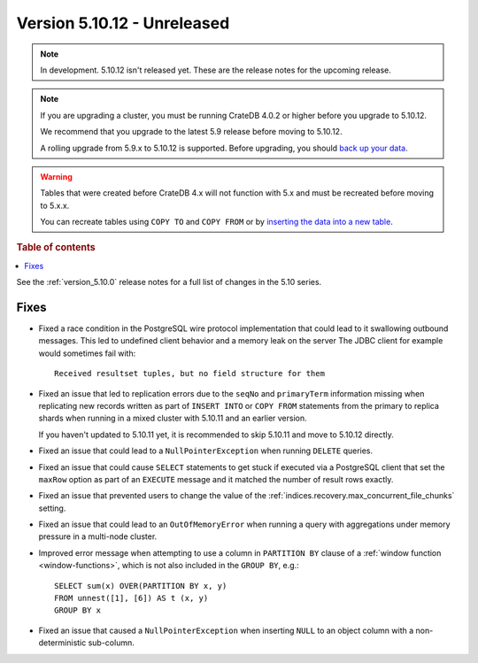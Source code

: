 .. _version_5.10.12:

============================
Version 5.10.12 - Unreleased
============================


.. comment 1. Remove the " - Unreleased" from the header above and adjust the ==
.. comment 2. Remove the NOTE below and replace with: "Released on 20XX-XX-XX."
.. comment    (without a NOTE entry, simply starting from col 1 of the line)
.. NOTE::

    In development. 5.10.12 isn't released yet. These are the release notes for
    the upcoming release.

.. NOTE::

    If you are upgrading a cluster, you must be running CrateDB 4.0.2 or higher
    before you upgrade to 5.10.12.

    We recommend that you upgrade to the latest 5.9 release before moving to
    5.10.12.

    A rolling upgrade from 5.9.x to 5.10.12 is supported.
    Before upgrading, you should `back up your data`_.

.. WARNING::

    Tables that were created before CrateDB 4.x will not function with 5.x
    and must be recreated before moving to 5.x.x.

    You can recreate tables using ``COPY TO`` and ``COPY FROM`` or by
    `inserting the data into a new table`_.

.. _back up your data: https://crate.io/docs/crate/reference/en/latest/admin/snapshots.html
.. _inserting the data into a new table: https://crate.io/docs/crate/reference/en/latest/admin/system-information.html#tables-need-to-be-recreated

.. rubric:: Table of contents

.. contents::
   :local:


See the :ref:`version_5.10.0` release notes for a full list of changes in the
5.10 series.

Fixes
=====

- Fixed a race condition in the PostgreSQL wire protocol implementation that
  could lead to it swallowing outbound messages. This led to undefined client
  behavior and a memory leak on the server The JDBC client for example would
  sometimes fail with::

    Received resultset tuples, but no field structure for them

- Fixed an issue that led to replication errors due to the ``seqNo`` and
  ``primaryTerm`` information missing when replicating new records written as
  part of ``INSERT INTO`` or ``COPY FROM`` statements from the primary to
  replica shards when running in a mixed cluster with 5.10.11 and an earlier
  version.

  If you haven't updated to 5.10.11 yet, it is recommended to skip 5.10.11 and
  move to 5.10.12 directly.

- Fixed an issue that could lead to a ``NullPointerException`` when running
  ``DELETE`` queries.

- Fixed an issue that could cause ``SELECT`` statements to get stuck if executed
  via a PostgreSQL client that set the ``maxRow`` option as part of an
  ``EXECUTE`` message and it matched the number of result rows exactly.

- Fixed an issue that prevented users to change the value of the
  :ref:`indices.recovery.max_concurrent_file_chunks` setting.

- Fixed an issue that could lead to an ``OutOfMemoryError`` when running a
  query with aggregations under memory pressure in a multi-node cluster.

- Improved error message when attempting to use a column in ``PARTITION BY``
  clause of a :ref:`window function <window-functions>`, which is not also
  included in the ``GROUP BY``, e.g.::

    SELECT sum(x) OVER(PARTITION BY x, y)
    FROM unnest([1], [6]) AS t (x, y)
    GROUP BY x

- Fixed an issue that caused a ``NullPointerException`` when inserting ``NULL``
  to an object column with a non-deterministic sub-column.

